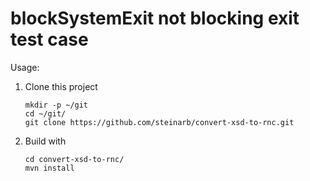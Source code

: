 * blockSystemExit not blocking exit test case

Usage:
 1. Clone this project
    #+begin_example
      mkdir -p ~/git
      cd ~/git/
      git clone https://github.com/steinarb/convert-xsd-to-rnc.git
    #+end_example
 2. Build with
    #+begin_example
      cd convert-xsd-to-rnc/
      mvn install
    #+end_example
